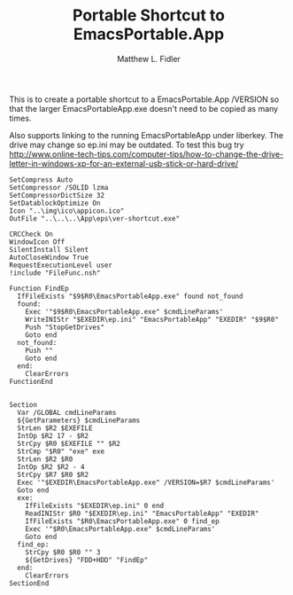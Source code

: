 #+TITLE: Portable Shortcut to EmacsPortable.App
#+AUTHOR: Matthew L. Fidler
#+PROPERTY: tangle emacsportablever.nsi
This is to create a portable shortcut to a EmacsPortable.App /VERSION
so that the larger EmacsPortableApp.exe doesn't need to be copied as
many times.

Also supports linking to the running EmacsPortableApp under liberkey.
The drive may change so ep.ini may be outdated.  To test this bug try
http://www.online-tech-tips.com/computer-tips/how-to-change-the-drive-letter-in-windows-xp-for-an-external-usb-stick-or-hard-drive/


#+BEGIN_SRC nsis
  SetCompress Auto
  SetCompressor /SOLID lzma
  SetCompressorDictSize 32
  SetDatablockOptimize On
  Icon "..\img\ico\appicon.ico"
  OutFile "..\..\..\App\eps\ver-shortcut.exe"
  
  CRCCheck On
  WindowIcon Off
  SilentInstall Silent
  AutoCloseWindow True
  RequestExecutionLevel user
  !include "FileFunc.nsh"
  
  Function FindEp
    IfFileExists "$9$R0\EmacsPortableApp.exe" found not_found
    found:
      Exec '"$9$R0\EmacsPortableApp.exe" $cmdLineParams'
      WriteINIStr "$EXEDIR\ep.ini" "EmacsPortableApp" "EXEDIR" "$9$R0"
      Push "StopGetDrives"
      Goto end
    not_found:
      Push ""
      Goto end
    end:
      ClearErrors
  FunctionEnd
  
  
  Section
    Var /GLOBAL cmdLineParams
    ${GetParameters} $cmdLineParams
    StrLen $R2 $EXEFILE
    IntOp $R2 17 - $R2
    StrCpy $R0 $EXEFILE "" $R2
    StrCmp "$R0" "exe" exe
    StrLen $R2 $R0
    IntOp $R2 $R2 - 4
    StrCpy $R7 $R0 $R2
    Exec '"$EXEDIR\EmacsPortableApp.exe" /VERSION=$R7 $cmdLineParams'
    Goto end
    exe:
      IfFileExists "$EXEDIR\ep.ini" 0 end
      ReadINIStr $R0 "$EXEDIR\ep.ini" "EmacsPortableApp" "EXEDIR"
      IfFileExists "$R0\EmacsPortableApp.exe" 0 find_ep
      Exec '"$R0\EmacsPortableApp.exe" $cmdLineParams'
      Goto end
    find_ep:
      StrCpy $R0 $R0 "" 3
      ${GetDrives} "FDD+HDD" "FindEp"
    end:
      ClearErrors
  SectionEnd
  
#+END_SRC
